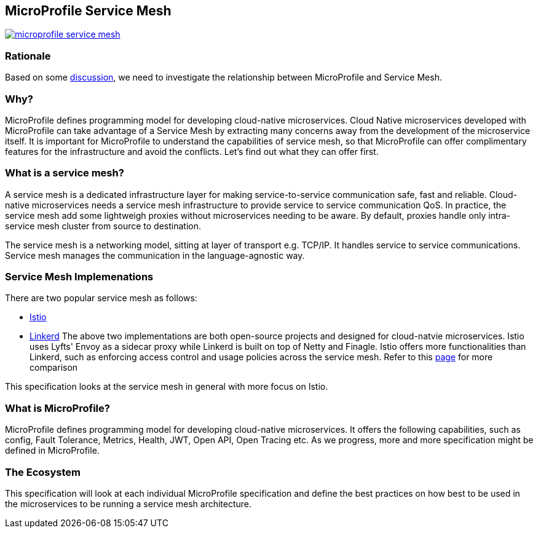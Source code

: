 //
// Copyright (c) 2018 Contributors to the Eclipse Foundation
//
// See the NOTICE file(s) distributed with this work for additional
// information regarding copyright ownership.
//
// Licensed under the Apache License, Version 2.0 (the "License");
// you may not use this file except in compliance with the License.
// You may obtain a copy of the License at
//
//     http://www.apache.org/licenses/LICENSE-2.0
//
// Unless required by applicable law or agreed to in writing, software
// distributed under the License is distributed on an "AS IS" BASIS,
// WITHOUT WARRANTIES OR CONDITIONS OF ANY KIND, either express or implied.
// See the License for the specific language governing permissions and
// limitations under the License.


== MicroProfile Service Mesh

image:https://badges.gitter.im/eclipse/microprofile-service-mesh.svg[link="https://gitter.im/eclipse/microprofile-service-mesh"]

=== Rationale

Based on some https://groups.google.com/forum/#!searchin/microprofile/istio%7Csort:date/microprofile/7obnAXjt3QA/k4htskrcBwAJ[discussion], we need to investigate the relationship between MicroProfile and Service Mesh. 

=== Why? 

MicroProfile defines programming model for developing cloud-native microservices. Cloud Native microservices developed with MicroProfile can take advantage of a Service Mesh by extracting many concerns away from the development of the microservice itself. It is important for MicroProfile to understand the capabilities of service mesh, so that MicroProfile can offer complimentary features for the infrastructure and avoid the conflicts. Let's find out what they can offer first.

=== What is a service mesh? 
A service mesh is a dedicated infrastructure layer for making service-to-service communication safe, fast and reliable. Cloud-native microservices needs a service mesh infrastructure to provide service to service communication QoS. In practice, the service mesh add some lightweigh proxies without microservices needing to be aware. By default, proxies handle only intra-service mesh cluster from source to destination.

The service mesh is a networking model, sitting at layer of transport e.g. TCP/IP. It handles service to service communications. Service mesh manages the communication in the language-agnostic way.

=== Service Mesh Implemenations
There are two popular service mesh as follows:

* https://istio.io/[Istio] 
* https://linkerd.io/[Linkerd]
The above two implementations are both open-source projects and designed for cloud-natvie microservices. Istio uses Lyfts' Envoy as a sidecar proxy while Linkerd is built on top of Netty and Finagle. 
Istio offers more functionalities than Linkerd, such as enforcing access control and usage policies across the service mesh. Refer to this link:https://abhishek-tiwari.com/a-sidecar-for-your-service-mesh/[page] for more comparison

This specification looks at the service mesh in general with more focus on Istio.

=== What is MicroProfile?
MicroProfile defines programming model for developing cloud-native microservices. It offers the following capabilities, such as config, Fault Tolerance, Metrics, Health, JWT, Open API, Open Tracing etc. As we progress, more and more specification might be defined in MicroProfile. 

=== The Ecosystem
This specification will look at each individual MicroProfile specification and define the best practices on how best to be used in the microservices to be running a service mesh architecture. 

